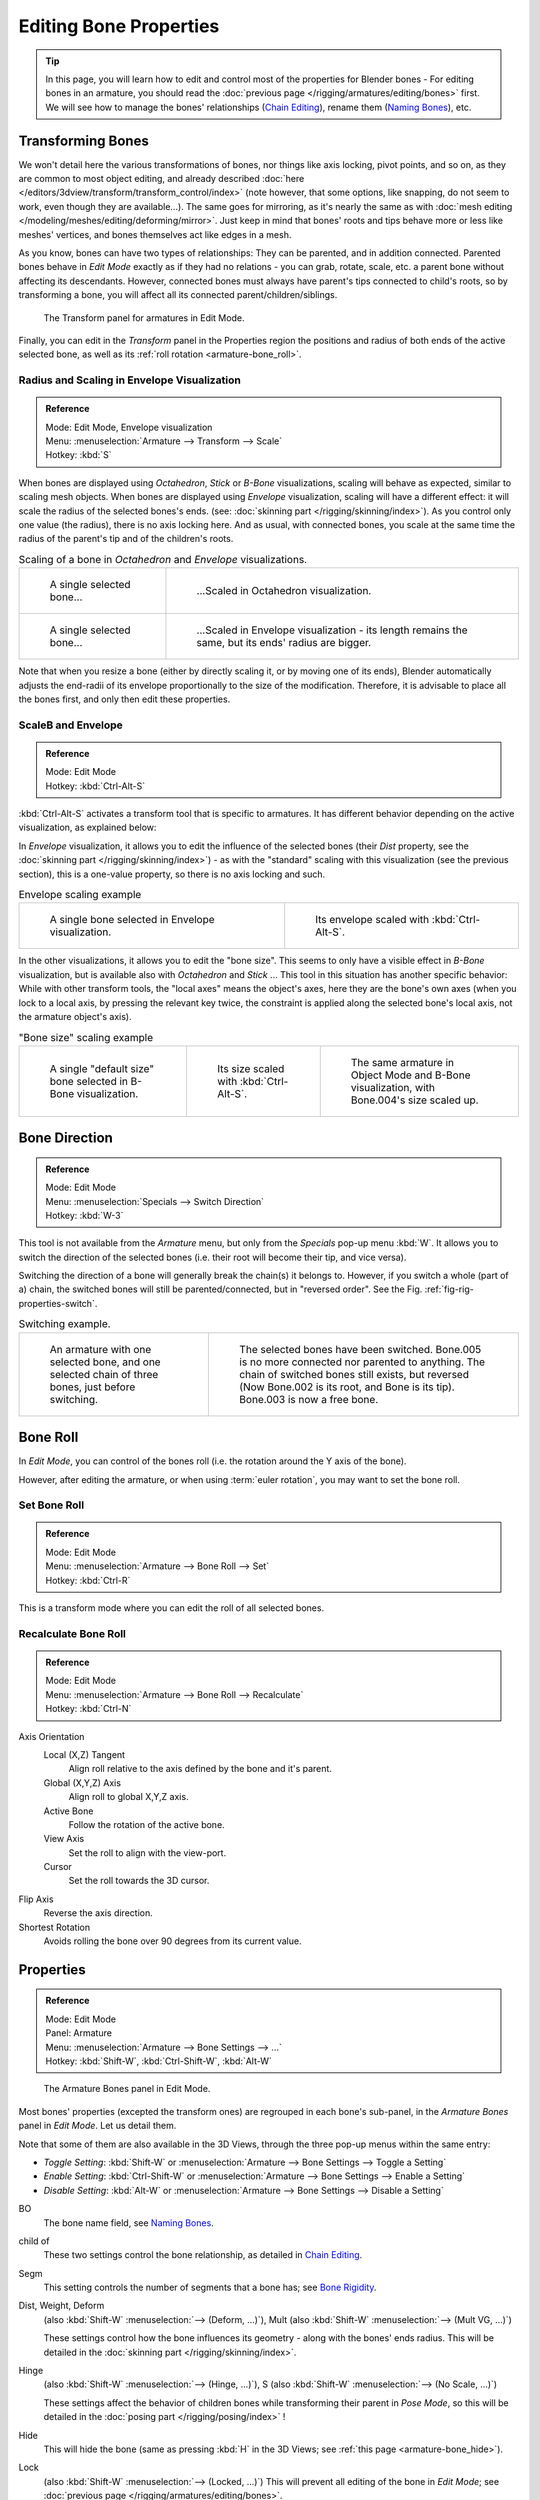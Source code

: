 ..    TODO/Review: {{review|copy=X}}.

***********************
Editing Bone Properties
***********************

.. tip::

   In this page, you will learn how to edit and control most of the properties for Blender bones -
   For editing bones in an armature,
   you should read the :doc:`previous page </rigging/armatures/editing/bones>` first.
   We will see how to manage the bones' relationships (`Chain Editing`_), rename them (`Naming Bones`_), etc.


Transforming Bones
==================

We won't detail here the various transformations of bones, nor things like axis locking, pivot points, and so on,
as they are common to most object editing, and already described
:doc:`here </editors/3dview/transform/transform_control/index>`
(note however, that some options, like snapping, do not seem to work, even though they are available...).
The same goes for mirroring,
as it's nearly the same as with :doc:`mesh editing </modeling/meshes/editing/deforming/mirror>`.
Just keep in mind that bones' roots and tips behave more or less like meshes' vertices,
and bones themselves act like edges in a mesh.

As you know, bones can have two types of relationships: They can be parented,
and in addition connected. Parented bones behave in *Edit Mode* exactly as if they
had no relations - you can grab, rotate, scale, etc.
a parent bone without affecting its descendants. However,
connected bones must always have parent's tips connected to child's roots,
so by transforming a bone, you will affect all its connected parent/children/siblings.

.. figure:: /images/riggingtransformpropertiespaneleditmode.jpg
   :width: 200px

   The Transform panel for armatures in Edit Mode.


Finally, you can edit in the *Transform* panel in the Properties region
the positions and radius of both ends of the active selected bone,
as well as its :ref:`roll rotation <armature-bone_roll>`.


Radius and Scaling in Envelope Visualization
--------------------------------------------

.. admonition:: Reference
   :class: refbox

   | Mode:     Edit Mode, Envelope visualization
   | Menu:     :menuselection:`Armature --> Transform --> Scale`
   | Hotkey:   :kbd:`S`


When bones are displayed using *Octahedron*, *Stick* or *B-Bone* visualizations,
scaling will behave as expected, similar to scaling mesh objects.
When bones are displayed using *Envelope* visualization, scaling will have a different effect:
it will scale the radius of the selected bones's ends. (see: :doc:`skinning part </rigging/skinning/index>`).
As you control only one value (the radius), there is no axis locking here. And as usual, with connected bones,
you scale at the same time the radius of the parent's tip and of the children's roots.

.. list-table::
   Scaling of a bone in *Octahedron* and *Envelope* visualizations.

   * - .. figure:: /images/riggingboneselectexeditmodewholebone.jpg
          :width: 300px

          A single selected bone...

     - .. figure:: /images/riggingbonescalingexeditmodeoctahedron.jpg
          :width: 300px

          ...Scaled in Octahedron visualization.

   * - .. figure:: /images/riggingbonescalingexeditmodeenvelope1.jpg
          :width: 300px

          A single selected bone...

     - .. figure:: /images/riggingbonescalingexeditmodeenvelope2.jpg
          :width: 300px

          ...Scaled in Envelope visualization - its length remains the same, but its ends' radius are bigger.


Note that when you resize a bone (either by directly scaling it,
or by moving one of its ends), Blender automatically adjusts the end-radii of its envelope
proportionally to the size of the modification. Therefore,
it is advisable to place all the bones first, and only then edit these properties.


ScaleB and Envelope
-------------------

.. admonition:: Reference
   :class: refbox

   | Mode:     Edit Mode
   | Hotkey:   :kbd:`Ctrl-Alt-S`


:kbd:`Ctrl-Alt-S` activates a transform tool that is specific to armatures.
It has different behavior depending on the active visualization, as explained below:

In *Envelope* visualization, it allows you to edit the influence of the selected bones
(their *Dist* property, see the :doc:`skinning part </rigging/skinning/index>`) -
as with the "standard" scaling with this visualization (see the previous section),
this is a one-value property, so there is no axis locking and such.

.. list-table::
   Envelope scaling example

   * - .. figure:: /images/riggingbonescalingexeditmodeenvelope1.jpg
          :width: 300px

          A single bone selected in Envelope visualization.

     - .. figure:: /images/riggingbonealtscalingexeditmodeenvelope.jpg
          :width: 300px

          Its envelope scaled with :kbd:`Ctrl-Alt-S`.


In the other visualizations, it allows you to edit the "bone size".
This seems to only have a visible effect in *B-Bone* visualization, but is available
also with *Octahedron* and *Stick* ... This tool in this situation has
another specific behavior: While with other transform tools,
the "local axes" means the object's axes, here they are the bone's own axes
(when you lock to a local axis, by pressing the relevant key twice,
the constraint is applied along the selected bone's local axis,
not the armature object's axis).

.. list-table::
   "Bone size" scaling example

   * - .. figure:: /images/riggingbonealtscalingexeditmodebbone1.jpg
          :width: 200px

          A single "default size" bone selected in B-Bone visualization.

     - .. figure:: /images/riggingbonealtscalingexeditmodebbone2.jpg
          :width: 200px

          Its size scaled with :kbd:`Ctrl-Alt-S`.

     - .. figure:: /images/riggingbonealtscalingexobjectmodebbone.jpg
          :width: 200px

          The same armature in Object Mode and B-Bone visualization, with Bone.004's size scaled up.


Bone Direction
==============

.. admonition:: Reference
   :class: refbox

   | Mode:     Edit Mode
   | Menu:     :menuselection:`Specials --> Switch Direction`
   | Hotkey:   :kbd:`W-3`


This tool is not available from the *Armature* menu,
but only from the *Specials* pop-up menu :kbd:`W`.
It allows you to switch the direction of the selected bones (i.e.
their root will become their tip, and vice versa).

Switching the direction of a bone will generally break the chain(s) it belongs to.
However, if you switch a whole (part of a) chain, the switched bones will still be parented/connected,
but in "reversed order". See the Fig. :ref:`fig-rig-properties-switch`.

.. _fig-rig-properties-switch:

.. list-table::
   Switching example.

   * - .. figure:: /images/riggingboneswitchexeditmode1.jpg
          :width: 300px

          An armature with one selected bone, and one selected chain of three bones, just before switching.

     - .. figure:: /images/riggingboneswitchexeditmode2.jpg
          :width: 300px

          The selected bones have been switched. Bone.005 is no more connected nor parented to anything.
          The chain of switched bones still exists, but reversed (Now Bone.002 is its root, and Bone is its tip).
          Bone.003 is now a free bone.


.. _armature-bone_roll:

Bone Roll
=========

In *Edit Mode*, you can control of the bones roll
(i.e. the rotation around the Y axis of the bone).

However, after editing the armature, or when using :term:`euler rotation`,
you may want to set the bone roll.


Set Bone Roll
-------------

.. admonition:: Reference
   :class: refbox

   | Mode:     Edit Mode
   | Menu:     :menuselection:`Armature --> Bone Roll --> Set`
   | Hotkey:   :kbd:`Ctrl-R`

This is a transform mode where you can edit the roll of all selected bones.


Recalculate Bone Roll
---------------------

.. admonition:: Reference
   :class: refbox

   | Mode:     Edit Mode
   | Menu:     :menuselection:`Armature --> Bone Roll --> Recalculate`
   | Hotkey:   :kbd:`Ctrl-N`


Axis Orientation
   Local (X,Z) Tangent
      Align roll relative to the axis defined by the bone and it's parent.
   Global (X,Y,Z) Axis
      Align roll to global X,Y,Z axis.
   Active Bone
      Follow the rotation of the active bone.
   View Axis
      Set the roll to align with the view-port.
   Cursor
      Set the roll towards the 3D cursor.
Flip Axis
   Reverse the axis direction.
Shortest Rotation
   Avoids rolling the bone over 90 degrees from its current value.


.. _armature-bone_properties:

Properties
==========

.. admonition:: Reference
   :class: refbox

   | Mode:     Edit Mode
   | Panel:    Armature
   | Menu:     :menuselection:`Armature --> Bone Settings --> ...`
   | Hotkey:   :kbd:`Shift-W`, :kbd:`Ctrl-Shift-W`, :kbd:`Alt-W`

.. figure:: /images/riggingeditingcxtarmaturebonespaneleditmode.jpg
   :width: 200px

   The Armature Bones panel in Edit Mode.


Most bones' properties (excepted the transform ones) are regrouped in each bone's sub-panel,
in the *Armature Bones* panel in *Edit Mode*. Let us detail them.

Note that some of them are also available in the 3D Views,
through the three pop-up menus within the same entry:

- *Toggle Setting*: :kbd:`Shift-W` or :menuselection:`Armature --> Bone Settings --> Toggle a Setting`
- *Enable Setting*: :kbd:`Ctrl-Shift-W` or :menuselection:`Armature --> Bone Settings --> Enable a Setting`
- *Disable Setting*: :kbd:`Alt-W` or :menuselection:`Armature --> Bone Settings --> Disable a Setting`

BO
   The bone name field, see `Naming Bones`_.
child of
   These two settings control the bone relationship, as detailed in
   `Chain Editing`_.
Segm
   This setting controls the number of segments that a bone has; see
   `Bone Rigidity`_.
Dist, Weight, Deform
   (also :kbd:`Shift-W` :menuselection:`--> (Deform, ...)`), Mult
   (also :kbd:`Shift-W` :menuselection:`--> (Mult VG, ...)`)

   These settings control how the bone influences its geometry - along with the bones' ends radius.
   This will be detailed in the :doc:`skinning part </rigging/skinning/index>`.
Hinge
   (also :kbd:`Shift-W` :menuselection:`--> (Hinge, ...)`), S
   (also :kbd:`Shift-W` :menuselection:`--> (No Scale, ...)`)

   These settings affect the behavior of children bones while transforming their parent in *Pose Mode*,
   so this will be detailed in the :doc:`posing part </rigging/posing/index>` !
Hide
   This will hide the bone (same as pressing :kbd:`H` in the 3D Views;
   see :ref:`this page <armature-bone_hide>`).
Lock
   (also :kbd:`Shift-W` :menuselection:`--> (Locked, ...)`)
   This will prevent all editing of the bone in *Edit Mode*;
   see :doc:`previous page </rigging/armatures/editing/bones>`.
Layers button
   These small buttons allow you to control to which bone layer this bone belongs;
   see :ref:`this page <armature-layers>`.


.. _armature-bone-rigid:

Bone Rigidity
=============

.. admonition:: Reference
   :class: refbox

   | Mode:     Edit and Pose Mode
   | Panel:    Armature

.. figure:: /images/riggingeditingcxtarmaturebonespanelposemode.jpg
   :width: 200px

   The Armature Bones panel in Pose Mode.


Even though you have the *Segm* setting available in *Edit Mode*
(bones sub-panel, in the *Armature Bones* panel),
you should switch to the *Pose Mode* :kbd:`Ctrl-Tab` to edit these "smooth"
bones' properties - one explanation to this strange need is that in *Edit Mode*,
even in *B-Bone* visualization, bones are drawn as sticks,
so you cannot visualize the effects of these settings.

.. figure:: /images/riggingbbonesegmentexposemode.jpg
   :width: 200px

   An armature in Pose Mode, B-Bone visualization: Bone.003 has one segment,
   Bone.004 has four, and Bone.005 has sixteen.


We saw in :doc:`this page </rigging/armatures/bones/index>` that bones are made
of small rigid segments mapped to a "virtual" Bézier curve.
The *Segm* numeric field allows you to set the number of segments inside a given bone - by default,
it is set to 1, which gives a standard rigid bone. The higher this setting (max is 32), the smoother the bone,
but the heavier the pose calculations...

Each bone's ends are mapped to its "virtual" Bézier curve's
:ref:`"auto" <curve-handle_type-auto>`
handle. Therefore, you cannot control their direction,
but you can change their "length" using the *In* and *Out* numeric fields,
to control the "root handle" and "tip handle" of the bone, respectively.
These values are proportional to the default length, which of course automatically varies depending on bone length,
angle with previous/next bones in the chain, and so on.


.. list-table::
   Bone In/Out settings example, with a materialized Bézier curve.

   * - .. figure:: /images/riggingbboneinoutex1.jpg
          :width: 300px

          Look at Bone.004: it has the default In and Out values (1.0).

     - .. figure:: /images/riggingbboneinoutex2.jpg
          :width: 300px

          Bone.004 with In at 2.0, and Out at 0.0.


.. _armature-bone_chain_edit:

Chain Editing
=============

.. admonition:: Reference
   :class: refbox

   | Mode:     Edit Mode
   | Panel:    Armature
   | Menu:     :menuselection:`Armature --> Parent --> ...`
   | Hotkey:   :kbd:`Ctrl-P`, :kbd:`Alt-P`


You can edit the relationships between bones (and hence create/modify the chains of bones)
both from the 3D Views and the Properties editor. Whatever method you prefer,
it's always a matter of deciding, for each bone, if it has to be parented to another one,
and if so, if it should be connected to it.

To parent and/or connect bones, you can:

- In a 3D View, select the bone and *then* its future parent, and press :kbd:`Ctrl-P`
  (or :menuselection:`Armature --> Parent --> Make Parent...`).
  In the small *Make Parent* menu that pops up, choose *Connected*
  if you want the child to be connected to its parent, else click on *Keep Offset*.
  If you have selected more than two bones, they will all be parented to the last selected one.
  If you only select one already-parented bone, or all selected bones are already parented to the last selected one,
  your only choice is to connect them, if not already done.
  If you select only one non-parented bone, you will get the *Need selected bone(s)* error message...

  .. note::

      With this method, the newly-children bones won't be scaled nor rotated -
      they will just be translated if you chose to connect them to their parent's tip.

- In the Properties editor, *Armature Bones* panel, for each selected bone,
  you can select its parent in the *Parent* drop-down list to the upper right corner of its sub-panel.
  If you want them to be connected, just enable the little *Con* button to the right of the list.

  .. note::

      With this method, the tip of the child bone will never be translated -
      so if *Con* is enabled, the child bone will be completely transformed by the operation.


.. list-table::
   Parenting example.

   * - .. figure:: /images/riggingbonerelationshipexeditmode1.jpg
          :width: 300px

          The starting armature, with Bone.005 parented and connected to Bone.004.

     - .. figure:: /images/riggingbonerelationshipexeditmode4.jpg
          :width: 300px

          Bone.005 re-parented to Bone.002, but not connected to it
          (same result, using either :kbd:`Ctrl-P-2` in 3D View, or the Armature Bones panel settings).

   * - .. figure:: /images/riggingbonerelationshipexeditmode2.jpg
          :width: 300px

          Bone.005 parented and connected to Bone.002, using :kbd:`Ctrl-P-1` in 3D View.

     - .. figure:: /images/riggingbonerelationshipexeditmode3.jpg
          :width: 300px

          Bone.005 parented and connected to Bone.002, using the Parent drop-down list of Bone.005 sub-panel.


To disconnect and/or free bones, you can:

- In a 3D View, select the desired bones, and press :kbd:`Alt-P`
  (or :menuselection:`Armature --> Parent --> Clear Parent...`).
  In the small *Clear Parent* menu that pops up, choose *Clear Parent* to completely free all selected bones,
  or *Disconnect Bone* if you just want to break their connections.
- In the Properties editor, *Armature Bones* panel, for each selected bone, you can select no parent in the
  *Parent* drop-down list of its sub-panel, to free it completely.
  If you just want to disconnect it from its parent, disable the *Con* button.

Note that relationships with non-selected children are never modified.


.. _armature-editing-naming_bones:

Naming Bones
============

.. admonition:: Reference
   :class: refbox

   | Mode:     Edit Mode
   | Panel:    Armature, Transform Properties (3D View, :kbd:`N`)


You can rename your bones, either using the *Bone* field of the *Transform Properties*
panel in the 3D Views, for the active bone :kbd:`N`,
or using the *BO* field in each bone sub-panel of the *Armature Bones* panel
in *Edit Mode*.

Blender also provides you some tools that take advantage of bones named in a left/right
symmetry fashion, and others that automatically name the bones of an armature.
Let us look at this in detail.


.. _armature-editing-naming_conventions:

Naming Conventions
------------------

.. figure:: /images/ie_bonesname.jpg
   :width: 440px

   An example of left/right bone naming in a simple rig.


Naming conventions in Blender are not only useful for you in finding the right bone,
but also to tell Blender when any two of them are counterparts.

In case your armature can be mirrored in half (i.e. it's bilaterally symmetrical),
it's worthwhile to stick to a left/right naming convention.
This will enable you to use some tools that will probably save you time and effort
(like the *X-Axis Mirror* editing tool we saw above...).


- First you should give your bones meaningful base-names, like "leg", "arm", "finger", "back", "foot", etc.
- If you have a bone that has a copy on the other side (a pair), like an arm,
  give it one of the following separators:

  - Left/right separators can be either the second position
    "L\ **_**\ calfbone" or last-but-one "calfbone\ **.**\R"
  - If there is a lower or upper case "L", "R", "left" or "right", Blender handles the counterpart correctly.
    See below for a list of valid separators.
    Pick one and stick to it as close as possible when rigging; it will pay off.

   Examples of valid saparators:

    - (nothing): handLeft --> handRight
    - ``_`` (underscore): hand\ **_**\L --> hand\ **_**\R
    - ``.`` (dot): hand\ **.**\l --> hand\ **.**\r
    - ``-`` (dash): hand\ **-**\l --> hand\ **-**\r
    - `` `` (space): hand LEFT --> hand RIGHT

    Note that all examples above are also valid with the left/right part placed before the name.
    You can only use the short "L"/ "R" code if you use a separator (i.e. "handL"/ "handR" won't work!).

- Before Blender handles an armature for mirroring or flipping,
  it first removes the number extension, e.g. ".001".
- You can copy a bone named "bla.L" and flip it over using :kbd:`W` :menuselection:`--> Flip Left-Right Names`.
  Blender will name the copy "bla.L.001" and flipping the name will give you "bla.R".


Bone name flipping
------------------

.. admonition:: Reference
   :class: refbox

   | Mode:     Edit Mode
   | Menu:     :menuselection:`Armature --> Flip Left & Right Names`
   | Hotkey:   :kbd:`W-4`


You can flip left/right markers (see above) in selected bone names,
using either :menuselection:`Armature --> Flip Left & Right Names`,
or :menuselection:`Specials --> Flip Left-Right Names`, :kbd:`W-4`.
This can be useful if you have constructed half of a symmetrical rig
(marked for a left or right side) and duplicated and mirrored it,
and want to update the names for the new side.
Blender will swap text in bone names according to the above naming conventions,
and remove number extensions if possible.


Auto bone naming
----------------

.. admonition:: Reference
   :class: refbox

   | Mode:     Edit Mode
   | Menu:     :menuselection:`Armature --> AutoName Left-Right`,
     :menuselection:`Armature --> AutoName Front-Back`, :menuselection:`Armature --> AutoName Top-Bottom`
   | Hotkey:   :kbd:`W-5`, :kbd:`W-6`, :kbd:`W-7`


The three *AutoName* entries of the *Armature* and *Specials*
:kbd:`W` menus allows you to automatically add a suffix to all selected bones, based
on the position of their root relative to the armature center and its local coordinates :

AutoName Left-Right
   will add the ".L" suffix to all bones with a *positive* X-coordinate root,
   and the ".R" suffix to all bones with a *negative* X-coordinate root.
   If the root is exactly at 0.0 on the X-axis, the X-coordinate of the tip is used.
   If both ends are at 0.0 on the X-axis, the bone will just get a period suffix, with no "L"/ "R"
   (as Blender cannot decide whether it is a left or right bone...).
AutoName Front-Back
   will add the ".Bk" suffix to all bones with a *positive* Y-coordinate root,
   and the ".Fr" suffix to all bones with a *negative* Y-coordinate root.
   The same as with *AutoName Left-Right* goes for 0.0 Y-coordinate bones...
AutoName Top-Bottom
   will add the ".Top" suffix to all bones with a *positive* Z-coordinate root,
   and the ".Bot" suffix to all bones with a *negative* Z-coordinate root.
   The same as with *AutoName Left-Right* goes for 0.0 Z-coordinate bones...

